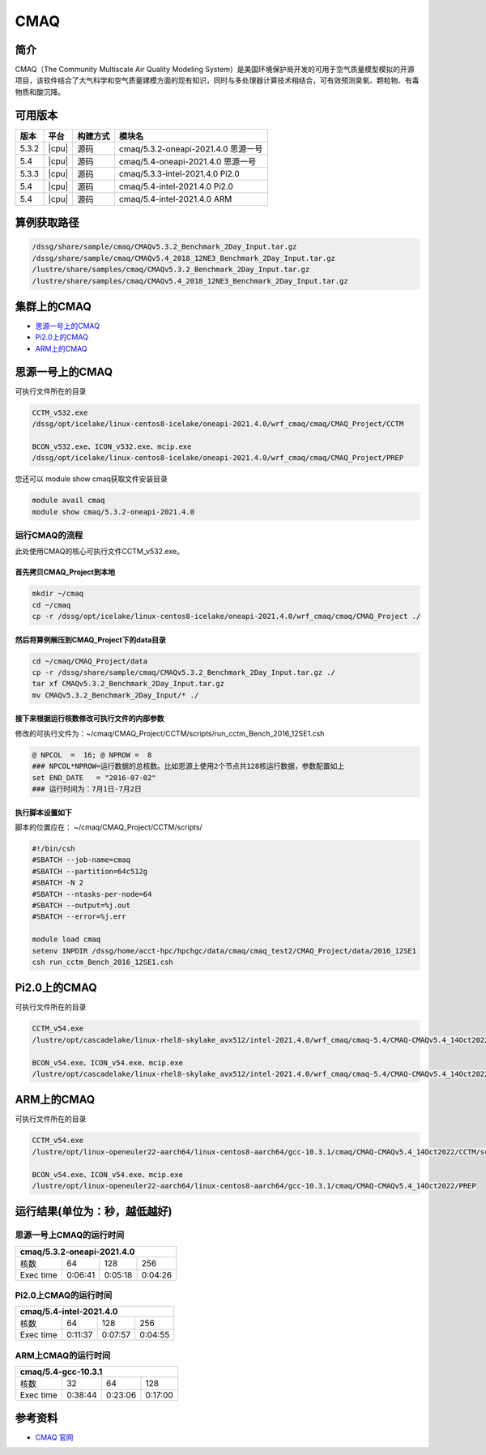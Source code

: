 .. _cmaq:

CMAQ
====

简介
----

CMAQ（The Community Multiscale Air Quality Modeling System）是美国环境保护局开发的可用于空气质量模型模拟的开源项目，该软件结合了大气科学和空气质量建模方面的现有知识，同时与多处理器计算技术相结合，可有效预测臭氧、颗粒物、有毒物质和酸沉降。

可用版本
--------

+-------+-------+----------+-------------------------------------+
| 版本  | 平台  | 构建方式 | 模块名                              |
+=======+=======+==========+=====================================+
| 5.3.2 | |cpu| | 源码     | cmaq/5.3.2-oneapi-2021.4.0 思源一号 |
+-------+-------+----------+-------------------------------------+
| 5.4   | |cpu| | 源码     | cmaq/5.4-oneapi-2021.4.0   思源一号 |
+-------+-------+----------+-------------------------------------+
| 5.3.3 | |cpu| | 源码     | cmaq/5.3.3-intel-2021.4.0   Pi2.0   |
+-------+-------+----------+-------------------------------------+
| 5.4   | |cpu| | 源码     | cmaq/5.4-intel-2021.4.0     Pi2.0   |
+-------+-------+----------+-------------------------------------+
| 5.4   | |cpu| | 源码     | cmaq/5.4-intel-2021.4.0      ARM    |
+-------+-------+----------+-------------------------------------+

算例获取路径 
---------------

.. code:: bash

   /dssg/share/sample/cmaq/CMAQv5.3.2_Benchmark_2Day_Input.tar.gz
   /dssg/share/sample/cmaq/CMAQv5.4_2018_12NE3_Benchmark_2Day_Input.tar.gz
   /lustre/share/samples/cmaq/CMAQv5.3.2_Benchmark_2Day_Input.tar.gz  
   /lustre/share/samples/cmaq/CMAQv5.4_2018_12NE3_Benchmark_2Day_Input.tar.gz
   
集群上的CMAQ
-----------------------

- `思源一号上的CMAQ`_
- `Pi2.0上的CMAQ`_
- `ARM上的CMAQ`_
  
.. _思源一号上的CMAQ:

思源一号上的CMAQ
---------------------

可执行文件所在的目录

.. code:: bash

   CCTM_v532.exe
   /dssg/opt/icelake/linux-centos8-icelake/oneapi-2021.4.0/wrf_cmaq/cmaq/CMAQ_Project/CCTM
   
   BCON_v532.exe、ICON_v532.exe、mcip.exe
   /dssg/opt/icelake/linux-centos8-icelake/oneapi-2021.4.0/wrf_cmaq/cmaq/CMAQ_Project/PREP

您还可以 module show cmaq获取文件安装目录

.. code:: bash

   module avail cmaq
   module show cmaq/5.3.2-oneapi-2021.4.0


运行CMAQ的流程
~~~~~~~~~~~~~~~~~~~~~~~~~~~~~~~~~~

此处使用CMAQ的核心可执行文件CCTM_v532.exe。

首先拷贝CMAQ_Project到本地
>>>>>>>>>>>>>>>>>>>>>>>>>>>>>>

.. code:: bash

   mkdir ~/cmaq
   cd ~/cmaq
   cp -r /dssg/opt/icelake/linux-centos8-icelake/oneapi-2021.4.0/wrf_cmaq/cmaq/CMAQ_Project ./
   
然后将算例解压到CMAQ_Project下的data目录
>>>>>>>>>>>>>>>>>>>>>>>>>>>>>>>>>>>>>>>>>>>>>>

.. code:: bash

   cd ~/cmaq/CMAQ_Project/data
   cp -r /dssg/share/sample/cmaq/CMAQv5.3.2_Benchmark_2Day_Input.tar.gz ./
   tar xf CMAQv5.3.2_Benchmark_2Day_Input.tar.gz
   mv CMAQv5.3.2_Benchmark_2Day_Input/* ./
   
接下来根据运行核数修改可执行文件的内部参数
>>>>>>>>>>>>>>>>>>>>>>>>>>>>>>>>>>>>>>>>>>>>>>>>>>>>>>>>>>>>>>>

修改的可执行文件为：~/cmaq/CMAQ_Project/CCTM/scripts/run_cctm_Bench_2016_12SE1.csh

.. code:: bash
    
   @ NPCOL  =  16; @ NPROW =  8
   ### NPCOL*NPROW=运行数据的总核数。比如思源上使用2个节点共128核运行数据，参数配置如上
   set END_DATE   = "2016-07-02"
   ### 运行时间为：7月1日-7月2日
   
执行脚本设置如下
>>>>>>>>>>>>>>>>>>>>>>>>>>>>>>>>>>>>>>>>>>>>>>>>>>>>>>>>>>>>>>>

脚本的位置应在： ~/cmaq/CMAQ_Project/CCTM/scripts/

.. code:: bash

   #!/bin/csh 
   #SBATCH --job-name=cmaq
   #SBATCH --partition=64c512g
   #SBATCH -N 2
   #SBATCH --ntasks-per-node=64
   #SBATCH --output=%j.out
   #SBATCH --error=%j.err
   
   module load cmaq
   setenv INPDIR /dssg/home/acct-hpc/hpchgc/data/cmaq/cmaq_test2/CMAQ_Project/data/2016_12SE1 
   csh run_cctm_Bench_2016_12SE1.csh
   
.. _Pi2.0上的CMAQ:

Pi2.0上的CMAQ
---------------------

可执行文件所在的目录

.. code:: bash

   CCTM_v54.exe
   /lustre/opt/cascadelake/linux-rhel8-skylake_avx512/intel-2021.4.0/wrf_cmaq/cmaq-5.4/CMAQ-CMAQv5.4_14Oct2022/CCTM/scripts/BLD_CCTM_v54_intel
   
   BCON_v54.exe、ICON_v54.exe、mcip.exe
   /lustre/opt/cascadelake/linux-rhel8-skylake_avx512/intel-2021.4.0/wrf_cmaq/cmaq-5.4/CMAQ-CMAQv5.4_14Oct2022/PREP

.. _ARM上的CMAQ:

ARM上的CMAQ
---------------------

可执行文件所在的目录

.. code:: bash

   CCTM_v54.exe
   /lustre/opt/linux-openeuler22-aarch64/linux-centos8-aarch64/gcc-10.3.1/cmaq/CMAQ-CMAQv5.4_14Oct2022/CCTM/scripts/BLD_CCTM_v54_gcc
   
   BCON_v54.exe、ICON_v54.exe、mcip.exe
   /lustre/opt/linux-openeuler22-aarch64/linux-centos8-aarch64/gcc-10.3.1/cmaq/CMAQ-CMAQv5.4_14Oct2022/PREP

运行结果(单位为：秒，越低越好)
------------------------------

思源一号上CMAQ的运行时间
~~~~~~~~~~~~~~~~~~~~~~~~~

+------------------------------------------------+
|             cmaq/5.3.2-oneapi-2021.4.0         |
+=============+==========+===========+===========+
| 核数        | 64       | 128       | 256       |
+-------------+----------+-----------+-----------+
| Exec time   | 0:06:41  | 0:05:18   | 0:04:26   |
+-------------+----------+-----------+-----------+


Pi2.0上CMAQ的运行时间
~~~~~~~~~~~~~~~~~~~~~~~~~

+------------------------------------------------+
|              cmaq/5.4-intel-2021.4.0           |
+=============+==========+===========+===========+
| 核数        | 64       | 128       | 256       |
+-------------+----------+-----------+-----------+
| Exec time   | 0:11:37  | 0:07:57   | 0:04:55   |
+-------------+----------+-----------+-----------+

ARM上CMAQ的运行时间
~~~~~~~~~~~~~~~~~~~~~~~~~

+------------------------------------------------+
|              cmaq/5.4-gcc-10.3.1               |
+=============+==========+===========+===========+
| 核数        | 32       | 64        | 128       |
+-------------+----------+-----------+-----------+
| Exec time   | 0:38:44  | 0:23:06   | 0:17:00   |
+-------------+----------+-----------+-----------+

参考资料
--------

-  `CMAQ 官网 <https://www.epa.gov/cmaq>`__
